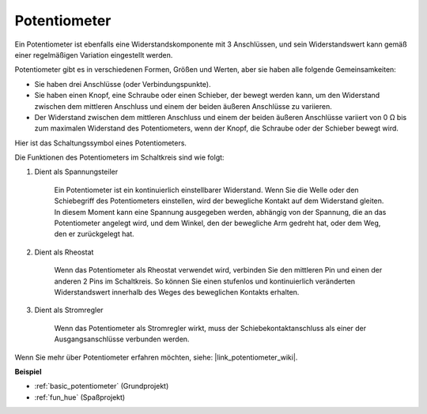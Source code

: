 .. _cpn_potentiometer:

Potentiometer
===============

.. image:: img/potentiometer.png
    :align: center
    :width: 150

Ein Potentiometer ist ebenfalls eine Widerstandskomponente mit 3 Anschlüssen, und sein Widerstandswert kann gemäß einer regelmäßigen Variation eingestellt werden.

Potentiometer gibt es in verschiedenen Formen, Größen und Werten, aber sie haben alle folgende Gemeinsamkeiten:

* Sie haben drei Anschlüsse (oder Verbindungspunkte).
* Sie haben einen Knopf, eine Schraube oder einen Schieber, der bewegt werden kann, um den Widerstand zwischen dem mittleren Anschluss und einem der beiden äußeren Anschlüsse zu variieren.
* Der Widerstand zwischen dem mittleren Anschluss und einem der beiden äußeren Anschlüsse variiert von 0 Ω bis zum maximalen Widerstand des Potentiometers, wenn der Knopf, die Schraube oder der Schieber bewegt wird.

Hier ist das Schaltungssymbol eines Potentiometers.

.. image:: img/potentiometer_symbol.png
    :align: center
    :width: 400


Die Funktionen des Potentiometers im Schaltkreis sind wie folgt:

#. Dient als Spannungsteiler

    Ein Potentiometer ist ein kontinuierlich einstellbarer Widerstand. Wenn Sie die Welle oder den Schiebegriff des Potentiometers einstellen, wird der bewegliche Kontakt auf dem Widerstand gleiten. In diesem Moment kann eine Spannung ausgegeben werden, abhängig von der Spannung, die an das Potentiometer angelegt wird, und dem Winkel, den der bewegliche Arm gedreht hat, oder dem Weg, den er zurückgelegt hat.

#. Dient als Rheostat

    Wenn das Potentiometer als Rheostat verwendet wird, verbinden Sie den mittleren Pin und einen der anderen 2 Pins im Schaltkreis. So können Sie einen stufenlos und kontinuierlich veränderten Widerstandswert innerhalb des Weges des beweglichen Kontakts erhalten.

#. Dient als Stromregler

    Wenn das Potentiometer als Stromregler wirkt, muss der Schiebekontaktanschluss als einer der Ausgangsanschlüsse verbunden werden.

Wenn Sie mehr über Potentiometer erfahren möchten, siehe: |link_potentiometer_wiki|.

**Beispiel**

* :ref:`basic_potentiometer` (Grundprojekt)
* :ref:`fun_hue` (Spaßprojekt)

